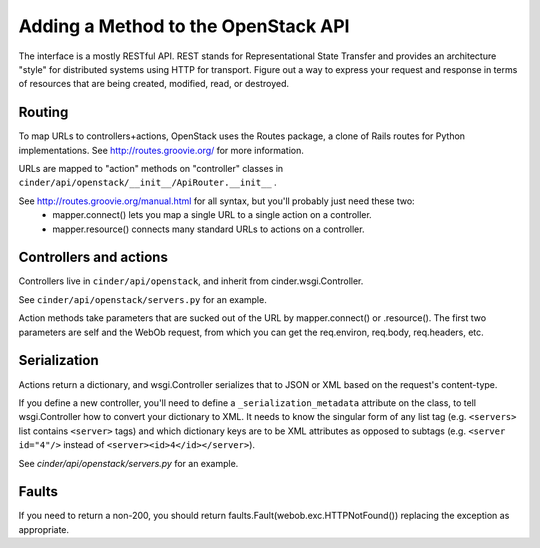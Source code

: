 ..
      Copyright 2010-2011 OpenStack LLC
      All Rights Reserved.

      Licensed under the Apache License, Version 2.0 (the "License"); you may
      not use this file except in compliance with the License. You may obtain
      a copy of the License at

          http://www.apache.org/licenses/LICENSE-2.0

      Unless required by applicable law or agreed to in writing, software
      distributed under the License is distributed on an "AS IS" BASIS, WITHOUT
      WARRANTIES OR CONDITIONS OF ANY KIND, either express or implied. See the
      License for the specific language governing permissions and limitations
      under the License.

Adding a Method to the OpenStack API
====================================

The interface is a mostly RESTful API. REST stands for Representational State Transfer and provides an architecture "style" for distributed systems using HTTP for transport. Figure out a way to express your request and response in terms of resources that are being created, modified, read, or destroyed.

Routing
-------

To map URLs to controllers+actions, OpenStack uses the Routes package, a clone of Rails routes for Python implementations. See http://routes.groovie.org/ for more information.

URLs are mapped to "action" methods on "controller" classes in ``cinder/api/openstack/__init__/ApiRouter.__init__`` .

See http://routes.groovie.org/manual.html for all syntax, but you'll probably just need these two:
   - mapper.connect() lets you map a single URL to a single action on a controller.
   - mapper.resource() connects many standard URLs to actions on a controller.

Controllers and actions
-----------------------

Controllers live in ``cinder/api/openstack``, and inherit from cinder.wsgi.Controller.

See ``cinder/api/openstack/servers.py`` for an example.

Action methods take parameters that are sucked out of the URL by mapper.connect() or .resource().  The first two parameters are self and the WebOb request, from which you can get the req.environ, req.body, req.headers, etc.

Serialization
-------------

Actions return a dictionary, and wsgi.Controller serializes that to JSON or XML based on the request's content-type.

If you define a new controller, you'll need to define a ``_serialization_metadata`` attribute on the class, to tell wsgi.Controller how to convert your dictionary to XML.  It needs to know the singular form of any list tag (e.g. ``<servers>`` list contains ``<server>`` tags) and which dictionary keys are to be XML attributes as opposed to subtags (e.g. ``<server id="4"/>`` instead of ``<server><id>4</id></server>``).

See `cinder/api/openstack/servers.py` for an example.

Faults
------

If you need to return a non-200, you should
return faults.Fault(webob.exc.HTTPNotFound())
replacing the exception as appropriate.
